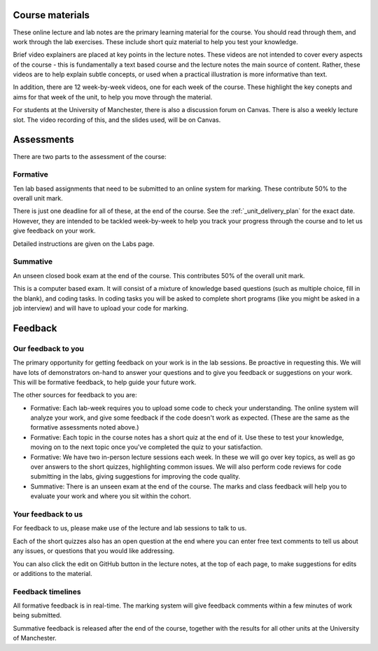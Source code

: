 Course materials
----------------
These online lecture and lab notes are the primary learning material for the course. You should read through them, and work through the lab exercises. These include short quiz material to help you test your knowledge.

Brief video explainers are placed at key points in the lecture notes. These videos are not intended to cover every aspects of the course - this is fundamentally a text based course and the lecture notes the main source of content. Rather, these videos are to help explain subtle concepts, or used when a practical illustration is more informative than text. 

In addition, there are 12 week-by-week videos, one for each week of the course. These highlight the key conepts and aims for that week of the unit, to help you move through the material. 

For students at the University of Manchester, there is also a discussion forum on Canvas. There is also a weekly lecture slot. The video recording of this, and the slides used, will be on Canvas.  


Assessments
-----------
There are two parts to the assessment of the course:

Formative
^^^^^^^^^
Ten lab based assignments that need to be submitted to an online system for marking. These contribute 50% to the overall unit mark. 

There is just one deadline for all of these, at the end of the course. See the :ref:`_unit_delivery_plan` for the exact date. However, they are intended to be tackled week-by-week to help you track your progress through the course and to let us give feedback on your work.

Detailed instructions are given on the Labs page. 

Summative
^^^^^^^^^
An unseen closed book exam at the end of the course. This contributes 50% of the overall unit mark.

This is a computer based exam. It will consist of a mixture of knowledge based questions (such as multiple choice, fill in the blank), and coding tasks. In coding tasks you will be asked to complete short programs (like you might be asked in a job interview) and will have to upload your code for marking. 


Feedback
--------

Our feedback to you
^^^^^^^^^^^^^^^^^^^
The primary opportunity for getting feedback on your work is in the lab sessions. Be proactive in requesting this. We will have lots of demonstrators on-hand to answer your questions and to give you feedback or suggestions on your work. This will be formative feedback, to help guide your future work. 

The other sources for feedback to you are:

- Formative: Each lab-week requires you to upload some code to check your understanding. The online system will analyze your work, and give some feedback if the code doesn't work as expected. (These are the same as the formative assessments noted above.)
- Formative: Each topic in the course notes has a short quiz at the end of it. Use these to test your knowledge, moving on to the next topic once you've completed the quiz to your satisfaction.
- Formative: We have two in-person lecture sessions each week. In these we will go over key topics, as well as go over answers to the short quizzes, highlighting common issues. We will also perform code reviews for code submitting in the labs, giving suggestions for improving the code quality. 
- Summative: There is an unseen exam at the end of the course. The marks and class feedback will help you to evaluate your work and where you sit within the cohort.


Your feedback to us
^^^^^^^^^^^^^^^^^^^
For feedback to us, please make use of the lecture and lab sessions to talk to us.

Each of the short quizzes also has an open question at the end where you can enter free text comments to tell us about any issues, or questions that you would like addressing. 

You can also click the edit on GitHub button in the lecture notes, at the top of each page, to make suggestions for edits or additions to the material.


Feedback timelines
^^^^^^^^^^^^^^^^^^
All formative feedback is in real-time. The marking system will give feedback comments within a few minutes of work being submitted.

Summative feedback is released after the end of the course, together with the results for all other units at the University of Manchester.